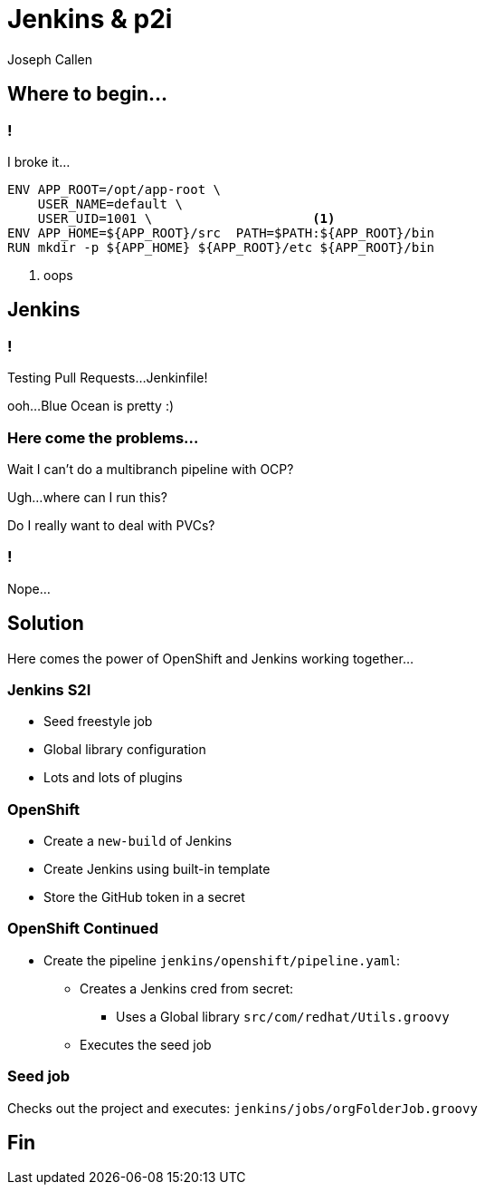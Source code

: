 = Jenkins & p2i  
Joseph Callen
:source-highlighter: pygments
:pygments-style: vim 
:revealjs_theme: black 
:revealjs_margin: 0.04

== Where to begin... 

=== !

I broke it...

----
ENV APP_ROOT=/opt/app-root \
    USER_NAME=default \
    USER_UID=1001 \ 			<1>
ENV APP_HOME=${APP_ROOT}/src  PATH=$PATH:${APP_ROOT}/bin
RUN mkdir -p ${APP_HOME} ${APP_ROOT}/etc ${APP_ROOT}/bin
----
<1> oops


== Jenkins

=== !

Testing Pull Requests...Jenkinfile!

ooh...Blue Ocean is pretty :)

=== Here come the problems...

Wait I can't do a multibranch pipeline with OCP?

Ugh...where can I run this?

Do I really want to deal with PVCs? 

=== !

Nope...


== Solution

Here comes the power of OpenShift and Jenkins working together...

=== Jenkins S2I 

* Seed freestyle job
* Global library configuration
* Lots and lots of plugins

=== OpenShift

* Create a `new-build` of Jenkins
* Create Jenkins using built-in template
* Store the GitHub token in a secret

=== OpenShift Continued

* Create the pipeline `jenkins/openshift/pipeline.yaml`:
** Creates a Jenkins cred from secret:
*** Uses a Global library `src/com/redhat/Utils.groovy`
** Executes the seed job

=== Seed job

Checks out the project and executes: 
`jenkins/jobs/orgFolderJob.groovy` 


== Fin
